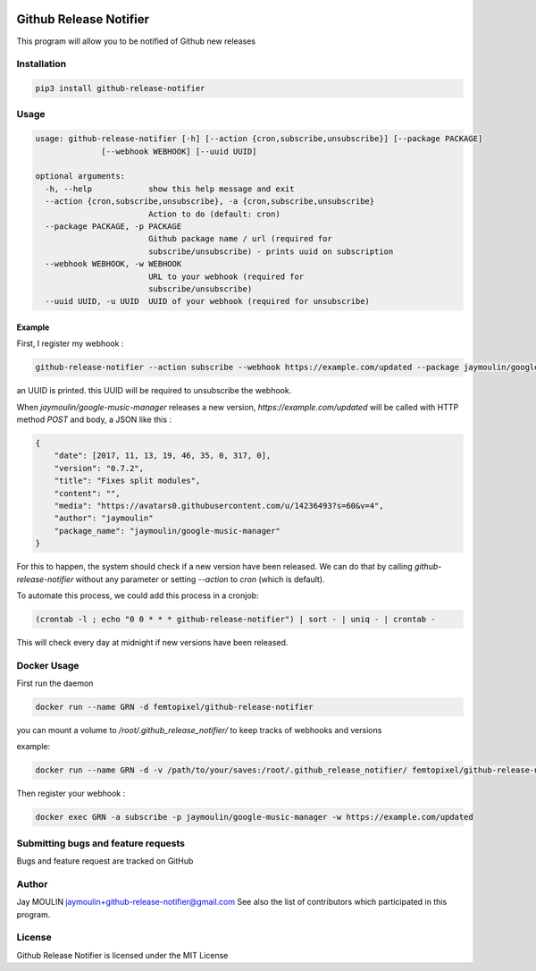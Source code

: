 .. image:: https://github.com/femtopixel/github-release-notifier/raw/master/logo.png

=======================
Github Release Notifier
=======================

.. image:: https://img.shields.io/github/release/femtopixel/github-release-notifier.svg
    :alt: latest release
    :target: http://github.com/femtopixel/github-release-notifier/releases
.. image:: https://img.shields.io/pypi/v/github-release-notifier.svg
    :alt: latest release
    :target: https://pypi.org/project/github-release-notifier/
.. image:: https://img.shields.io/docker/pulls/femtopixel/github-release-notifier.svg
    :alt: Docker pull
    :target: https://hub.docker.com/r/femtopixel/github-release-notifier/
.. image:: https://img.shields.io/docker/stars/femtopixel/github-release-notifier.svg
    :alt: Docker stars
    :target: https://hub.docker.com/r/femtopixel/github-release-notifier/
.. image:: https://github.com/jaymoulin/jaymoulin.github.io/raw/master/btc.png
    :alt: Bitcoin donation
    :target: https://m.freewallet.org/id/374ad82e/btc
.. image:: https://github.com/jaymoulin/jaymoulin.github.io/raw/master/ltc.png
    :alt: Litecoin donation
    :target: https://m.freewallet.org/id/374ad82e/ltc
.. image:: https://github.com/jaymoulin/jaymoulin.github.io/raw/master/ppl.png
    :alt: PayPal donation
    :target: https://www.paypal.me/jaymoulin
.. image:: https://www.buymeacoffee.com/assets/img/custom_images/orange_img.png
    :alt: Buy me a coffee
    :target: https://www.buymeacoffee.com/3Yu8ajd7W


This program will allow you to be notified of Github new releases

Installation
------------

.. code::

    pip3 install github-release-notifier

Usage
-----

.. code::

    usage: github-release-notifier [-h] [--action {cron,subscribe,unsubscribe}] [--package PACKAGE]
                  [--webhook WEBHOOK] [--uuid UUID]

    optional arguments:
      -h, --help            show this help message and exit
      --action {cron,subscribe,unsubscribe}, -a {cron,subscribe,unsubscribe}
                            Action to do (default: cron)
      --package PACKAGE, -p PACKAGE
                            Github package name / url (required for
                            subscribe/unsubscribe) - prints uuid on subscription
      --webhook WEBHOOK, -w WEBHOOK
                            URL to your webhook (required for
                            subscribe/unsubscribe)
      --uuid UUID, -u UUID  UUID of your webhook (required for unsubscribe)

Example
~~~~~~~

First, I register my webhook :

.. code::

    github-release-notifier --action subscribe --webhook https://example.com/updated --package jaymoulin/google-music-manager

an UUID is printed. this UUID will be required to unsubscribe the webhook.

When `jaymoulin/google-music-manager` releases a new version, `https://example.com/updated` will be called with HTTP method `POST` and body, a JSON like this :

.. code::

    {
        "date": [2017, 11, 13, 19, 46, 35, 0, 317, 0],
        "version": "0.7.2",
        "title": "Fixes split modules",
        "content": "",
        "media": "https://avatars0.githubusercontent.com/u/14236493?s=60&v=4",
        "author": "jaymoulin"
        "package_name": "jaymoulin/google-music-manager"
    }

For this to happen, the system should check if a new version have been released.
We can do that by calling `github-release-notifier` without any parameter or setting `--action` to `cron` (which is default).

To automate this process, we could add this process in a cronjob:

.. code::

    (crontab -l ; echo "0 0 * * * github-release-notifier") | sort - | uniq - | crontab -

This will check every day at midnight if new versions have been released.

Docker Usage
------------

First run the daemon

.. code::

    docker run --name GRN -d femtopixel/github-release-notifier

you can mount a volume to `/root/.github_release_notifier/` to keep tracks of webhooks and versions

example:

.. code::

    docker run --name GRN -d -v /path/to/your/saves:/root/.github_release_notifier/ femtopixel/github-release-notifier

Then register your webhook :

.. code::

    docker exec GRN -a subscribe -p jaymoulin/google-music-manager -w https://example.com/updated


Submitting bugs and feature requests
------------------------------------

Bugs and feature request are tracked on GitHub

Author
------

Jay MOULIN jaymoulin+github-release-notifier@gmail.com See also the list of contributors which participated in this program.

License
-------

Github Release Notifier is licensed under the MIT License
